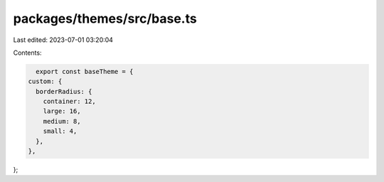 packages/themes/src/base.ts
===========================

Last edited: 2023-07-01 03:20:04

Contents:

.. code-block:: ts

    export const baseTheme = {
  custom: {
    borderRadius: {
      container: 12,
      large: 16,
      medium: 8,
      small: 4,
    },
  },
};


